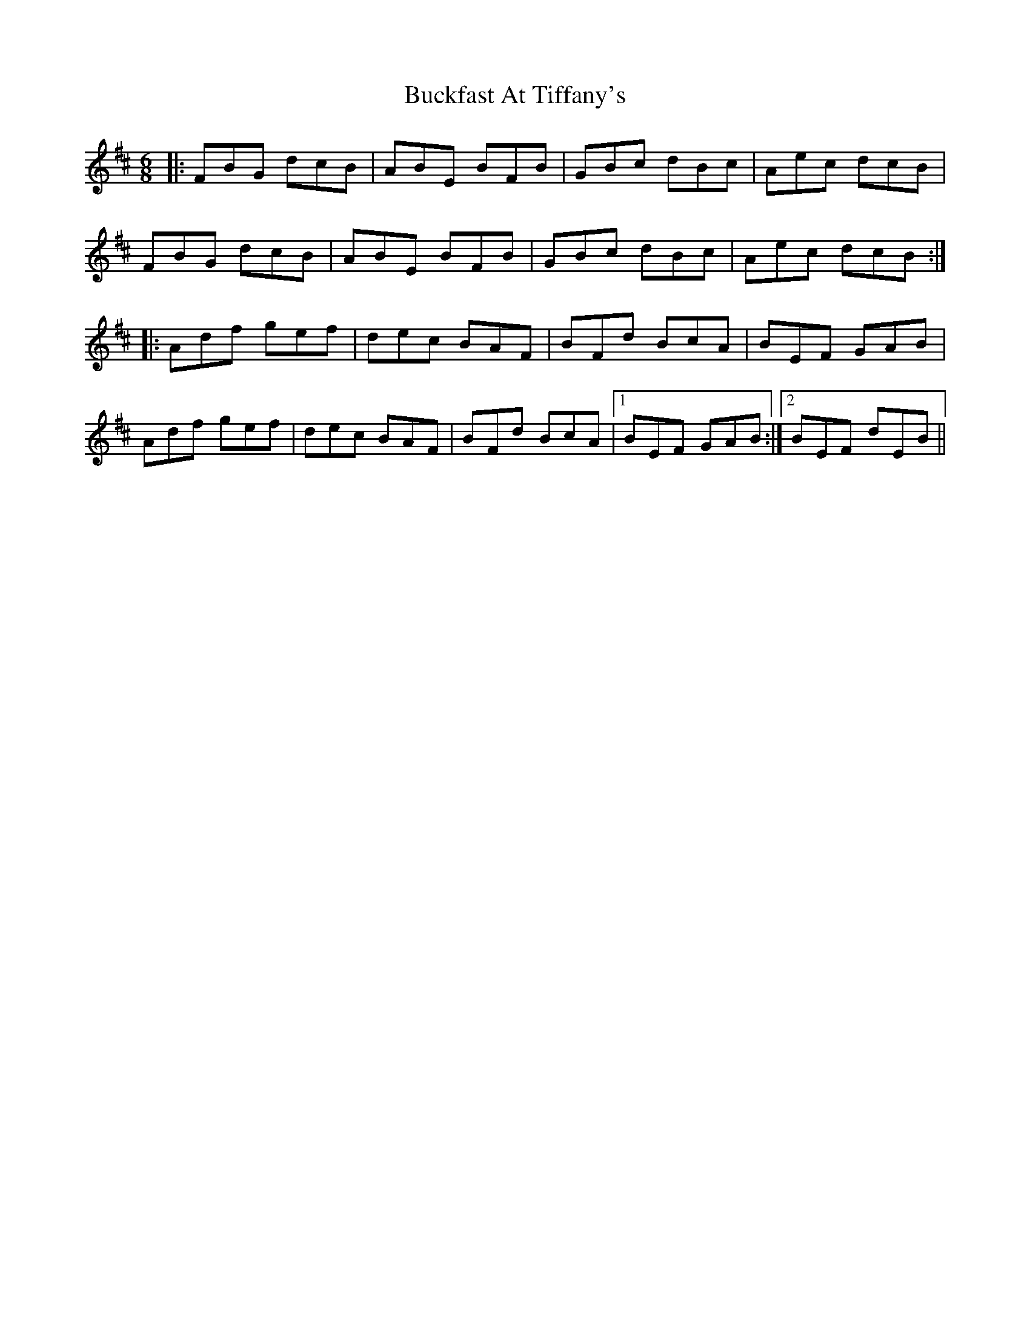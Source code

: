 X: 5359
T: Buckfast At Tiffany's
R: jig
M: 6/8
K: Dmajor
|:FBG dcB|ABE BFB|GBc dBc|Aec dcB|
FBG dcB|ABE BFB|GBc dBc|Aec dcB:|
|:Adf gef|dec BAF|BFd BcA|BEF GAB|
Adf gef|dec BAF|BFd BcA|1 BEF GAB:|2 BEF dEB||

